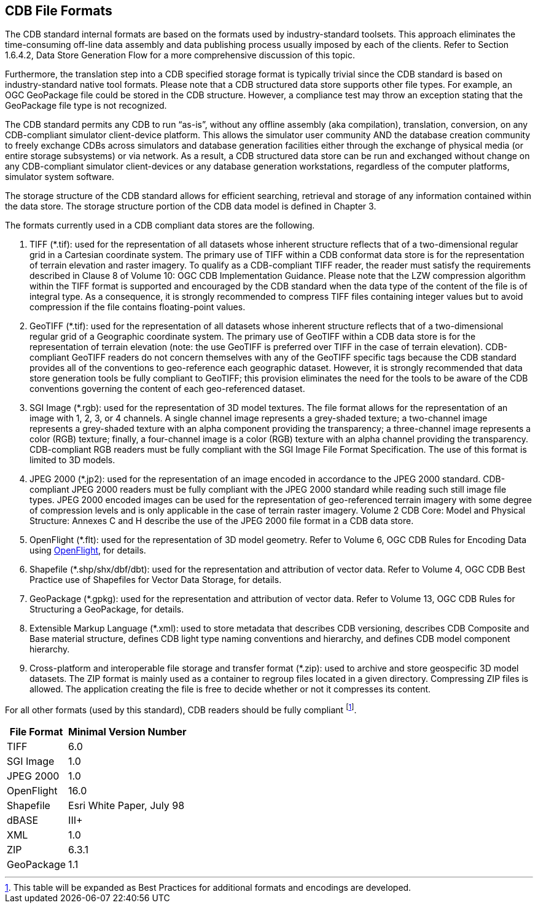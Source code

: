 [[CDBFileFormats]]
== CDB File Formats
The CDB standard internal formats are based on the formats used by industry-standard toolsets. This approach eliminates the time-consuming off-line data assembly and data publishing process usually imposed by each of the clients. Refer to Section 1.6.4.2, Data Store Generation Flow for a more comprehensive discussion of this topic.

Furthermore, the translation step into a CDB specified storage format is typically trivial since the CDB standard is based on industry-standard native tool formats. Please note that a CDB structured data store supports other file types. For example, an OGC GeoPackage file could be stored in the CDB structure. However, a compliance test may throw an exception stating that the GeoPackage file type is not recognized.

The CDB standard permits any CDB to run “as-is”, without any offline assembly (aka compilation), translation, conversion, on any CDB-compliant simulator client-device platform. This allows the simulator user community AND the database creation community to freely exchange CDBs across simulators and database generation facilities either through the exchange of physical media (or entire storage subsystems) or via network. As a result, a CDB structured data store can be run and exchanged without change on any CDB-compliant simulator client-devices or any database generation workstations, regardless of the computer platforms, simulator system software.

The storage structure of the CDB standard allows for efficient searching, retrieval and storage of any information contained within the data store. The storage structure portion of the CDB data model is defined in Chapter 3.

The formats currently used in a CDB compliant data stores are the following.

1.  TIFF (*.tif): used for the representation of all datasets whose inherent structure reflects that of a two-dimensional regular grid in a Cartesian coordinate system. The primary use of TIFF within a CDB conformat data store is for the representation of terrain elevation and raster imagery. To qualify as a CDB-compliant TIFF reader, the reader must satisfy the requirements described in Clause 8 of Volume 10: OGC CDB Implementation Guidance. Please note that the LZW compression algorithm within the TIFF format is supported and encouraged by the CDB standard when the data type of the content of the file is of integral type. As a consequence, it is strongly recommended to compress TIFF files containing integer values but to avoid compression if the file contains floating-point values.
2.  GeoTIFF (*.tif): used for the representation of all datasets whose inherent structure reflects that of a two-dimensional regular grid of a Geographic coordinate system. The primary use of GeoTIFF within a CDB data store is for the representation of terrain elevation (note: the use GeoTIFF is preferred over TIFF in the case of terrain elevation). CDB-compliant GeoTIFF readers do not concern themselves with any of the GeoTIFF specific tags because the CDB standard provides all of the conventions to geo-reference each geographic dataset. However, it is strongly recommended that data store generation tools be fully compliant to GeoTIFF; this provision eliminates the need for the tools to be aware of the CDB conventions governing the content of each geo-referenced dataset.
3.  SGI Image (*.rgb): used for the representation of 3D model textures. The file format allows for the representation of an image with 1, 2, 3, or 4 channels. A single channel image represents a grey-shaded texture; a two-channel image represents a grey-shaded texture with an alpha component providing the transparency; a three-channel image represents a color (RGB) texture; finally, a four-channel image is a color (RGB) texture with an alpha channel providing the transparency. CDB-compliant RGB readers must be fully compliant with the SGI Image File Format Specification. The use of this format is limited to 3D models.
4.  JPEG 2000 (*.jp2): used for the representation of an image encoded in accordance to the JPEG 2000 standard. CDB-compliant JPEG 2000 readers must be fully compliant with the JPEG 2000 standard while reading such still image file types. JPEG 2000 encoded images can be used for the representation of geo-referenced terrain imagery with some degree of compression levels and is only applicable in the case of terrain raster imagery. Volume 2 CDB Core: Model and Physical Structure: Annexes C and H describe the use of the JPEG 2000 file format in a CDB data store.
5.  OpenFlight (*.flt): used for the representation of 3D model geometry. Refer to Volume 6, OGC CDB Rules for Encoding Data using https://en.wikipedia.org/wiki/OpenFlight[OpenFlight], for details.
6.  Shapefile (*.shp/shx/dbf/dbt): used for the representation and attribution of vector data. Refer to Volume 4, OGC CDB Best Practice use of Shapefiles for Vector Data Storage, for details.
7.  GeoPackage (*.gpkg): used for the representation and attribution of vector data. Refer to Volume 13, OGC CDB Rules for Structuring a GeoPackage, for details.
8.  Extensible Markup Language (*.xml): used to store metadata that describes CDB versioning, describes CDB Composite and Base material structure, defines CDB light type naming conventions and hierarchy, and defines CDB model component hierarchy.
9. Cross-platform and interoperable file storage and transfer format (*.zip): used to archive and store geospecific 3D model datasets. The ZIP format is mainly used as a container to regroup files located in a given directory. Compressing ZIP files is allowed. The application creating the file is free to decide whether or not it compresses its content.

For all other formats (used by this standard), CDB readers should be fully compliant footnote:[This table will be expanded as Best Practices for additional formats and encodings are developed.].

[options="autowidth"]
|===
|File Format|Minimal Version Number

|TIFF|6.0
|SGI Image|1.0
|JPEG 2000|1.0
|OpenFlight|16.0
|Shapefile|Esri White Paper, July 98
|dBASE|III+
|XML|1.0
|ZIP|6.3.1
|GeoPackage|1.1
|===

